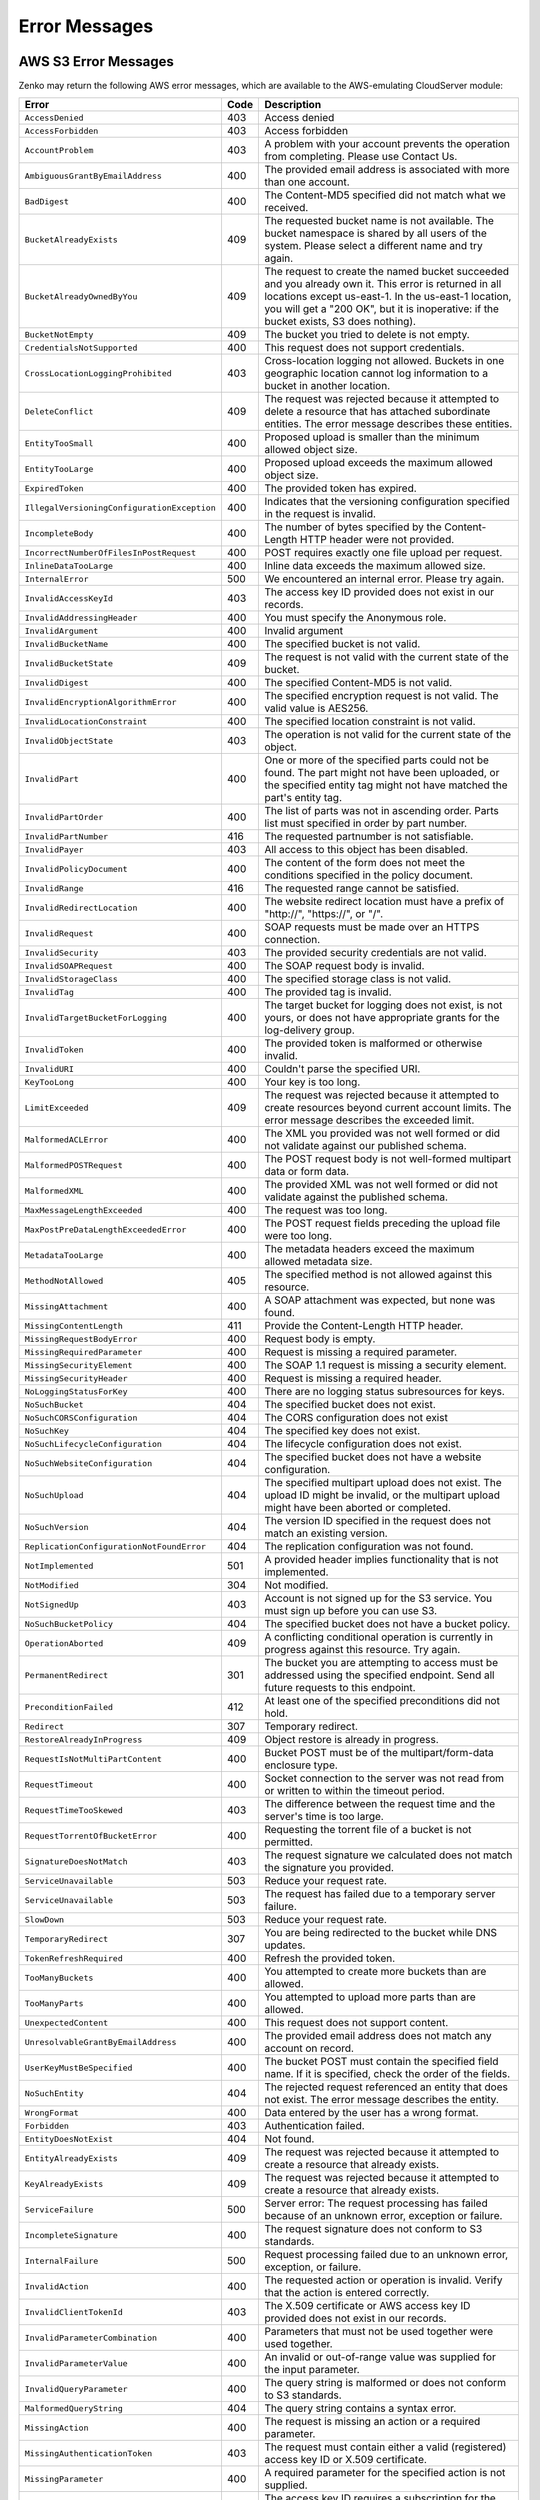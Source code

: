 .. _Error Messages:

Error Messages
==============

AWS S3 Error Messages
---------------------

Zenko may return the following AWS error messages, which are available to the
AWS-emulating CloudServer module:

.. tabularcolumns:: X{0.47\textwidth}X{0.05\textwidth}X{0.43\textwidth}
.. table::
   :class: longtable

   +---------------------------------------------+------+---------------------------------------------------+
   | Error                                       | Code | Description                                       |
   +=============================================+======+===================================================+
   | ``AccessDenied``                            | 403  | Access denied                                     |
   +---------------------------------------------+------+---------------------------------------------------+
   | ``AccessForbidden``                         | 403  | Access forbidden                                  |
   +---------------------------------------------+------+---------------------------------------------------+
   | ``AccountProblem``                          | 403  | A problem with your account prevents the          |
   |                                             |      | operation from completing. Please use Contact Us. |
   +---------------------------------------------+------+---------------------------------------------------+
   | ``AmbiguousGrantByEmailAddress``            | 400  | The provided email address is associated with     |
   |                                             |      | more than one account.                            |
   +---------------------------------------------+------+---------------------------------------------------+
   | ``BadDigest``                               | 400  | The Content-MD5 specified did not match what      |
   |                                             |      | we received.                                      |
   +---------------------------------------------+------+---------------------------------------------------+
   | ``BucketAlreadyExists``                     | 409  | The requested bucket name is not available.       |
   |                                             |      | The bucket namespace is shared by all users of    |
   |                                             |      | the system. Please select a different name and    |
   |                                             |      | try again.                                        |
   +---------------------------------------------+------+---------------------------------------------------+
   | ``BucketAlreadyOwnedByYou``                 | 409  | The request to create the named bucket succeeded  |
   |                                             |      | and you already own it. This error is returned in |
   |                                             |      | all locations except us-east-1. In the us-east-1  |
   |                                             |      | location, you will get a "200 OK", but it is      |
   |                                             |      | inoperative: if the bucket exists, S3 does        |
   |                                             |      | nothing).                                         |
   +---------------------------------------------+------+---------------------------------------------------+
   | ``BucketNotEmpty``                          | 409  | The bucket you tried to delete is not empty.      |
   +---------------------------------------------+------+---------------------------------------------------+
   | ``CredentialsNotSupported``                 | 400  | This request does not support credentials.        |
   +---------------------------------------------+------+---------------------------------------------------+
   | ``CrossLocationLoggingProhibited``          | 403  | Cross-location logging not allowed. Buckets in    |
   |                                             |      | one geographic location cannot log information to |
   |                                             |      | a bucket in another location.                     |
   +---------------------------------------------+------+---------------------------------------------------+
   | ``DeleteConflict``                          | 409  | The request was rejected because it attempted to  |
   |                                             |      | delete a resource that has attached subordinate   |
   |                                             |      | entities. The error message describes these       |
   |                                             |      | entities.                                         |
   +---------------------------------------------+------+---------------------------------------------------+
   | ``EntityTooSmall``                          | 400  | Proposed upload is smaller than the minimum       |
   |                                             |      | allowed object size.                              |
   +---------------------------------------------+------+---------------------------------------------------+
   | ``EntityTooLarge``                          | 400  | Proposed upload exceeds the maximum allowed       |
   |                                             |      | object size.                                      |
   +---------------------------------------------+------+---------------------------------------------------+
   | ``ExpiredToken``                            | 400  | The provided token has expired.                   |
   +---------------------------------------------+------+---------------------------------------------------+
   | ``IllegalVersioningConfigurationException`` | 400  | Indicates that the versioning configuration       |
   |                                             |      | specified in the request is invalid.              |
   +---------------------------------------------+------+---------------------------------------------------+
   | ``IncompleteBody``                          | 400  | The number of bytes specified by the              |
   |                                             |      | Content-Length HTTP header were not provided.     |
   +---------------------------------------------+------+---------------------------------------------------+
   | ``IncorrectNumberOfFilesInPostRequest``     | 400  | POST requires exactly one file upload per         |
   |                                             |      | request.                                          |
   +---------------------------------------------+------+---------------------------------------------------+
   | ``InlineDataTooLarge``                      | 400  | Inline data exceeds the maximum allowed size.     |
   +---------------------------------------------+------+---------------------------------------------------+
   | ``InternalError``                           | 500  | We encountered an internal error. Please try      |
   |                                             |      | again.                                            |
   +---------------------------------------------+------+---------------------------------------------------+
   | ``InvalidAccessKeyId``                      | 403  | The access key ID provided does not exist in our  |
   |                                             |      | records.                                          |
   +---------------------------------------------+------+---------------------------------------------------+
   | ``InvalidAddressingHeader``                 | 400  | You must specify the Anonymous role.              |
   +---------------------------------------------+------+---------------------------------------------------+
   | ``InvalidArgument``                         | 400  | Invalid argument                                  |
   +---------------------------------------------+------+---------------------------------------------------+
   | ``InvalidBucketName``                       | 400  | The specified bucket is not valid.                |
   +---------------------------------------------+------+---------------------------------------------------+
   | ``InvalidBucketState``                      | 409  | The request is not valid with the current state   |
   |                                             |      | of the bucket.                                    |
   +---------------------------------------------+------+---------------------------------------------------+
   | ``InvalidDigest``                           | 400  | The specified Content-MD5 is not valid.           |
   +---------------------------------------------+------+---------------------------------------------------+
   | ``InvalidEncryptionAlgorithmError``         | 400  | The specified encryption request is not valid.    |
   |                                             |      | The valid value is AES256.                        |
   +---------------------------------------------+------+---------------------------------------------------+
   | ``InvalidLocationConstraint``               | 400  | The specified location constraint is not valid.   |
   +---------------------------------------------+------+---------------------------------------------------+
   | ``InvalidObjectState``                      | 403  | The operation is not valid for the current state  |
   |                                             |      | of the object.                                    |
   +---------------------------------------------+------+---------------------------------------------------+
   | ``InvalidPart``                             | 400  | One or more of the specified parts could not be   |
   |                                             |      | found. The part might not have been uploaded, or  |
   |                                             |      | the specified entity tag might not have matched   |
   |                                             |      | the part's entity tag.                            |
   +---------------------------------------------+------+---------------------------------------------------+
   | ``InvalidPartOrder``                        | 400  | The list of parts was not in ascending order.     |
   |                                             |      | Parts list must specified in order by part        |
   |                                             |      | number.                                           |
   +---------------------------------------------+------+---------------------------------------------------+
   | ``InvalidPartNumber``                       | 416  | The requested partnumber is not satisfiable.      |
   +---------------------------------------------+------+---------------------------------------------------+
   | ``InvalidPayer``                            | 403  | All access to this object has been disabled.      |
   +---------------------------------------------+------+---------------------------------------------------+
   | ``InvalidPolicyDocument``                   | 400  | The content of the form does not meet the         |
   |                                             |      | conditions specified in the policy document.      |
   +---------------------------------------------+------+---------------------------------------------------+
   | ``InvalidRange``                            | 416  | The requested range cannot be satisfied.          |
   +---------------------------------------------+------+---------------------------------------------------+
   | ``InvalidRedirectLocation``                 | 400  | The website redirect location must have a prefix  |
   |                                             |      | of "\http://", "\https://", or "/".               |
   +---------------------------------------------+------+---------------------------------------------------+
   | ``InvalidRequest``                          | 400  | SOAP requests must be made over an HTTPS          |
   |                                             |      | connection.                                       |
   +---------------------------------------------+------+---------------------------------------------------+
   | ``InvalidSecurity``                         | 403  | The provided security credentials are not valid.  |
   +---------------------------------------------+------+---------------------------------------------------+
   | ``InvalidSOAPRequest``                      | 400  | The SOAP request body is invalid.                 |
   +---------------------------------------------+------+---------------------------------------------------+
   | ``InvalidStorageClass``                     | 400  | The specified storage class is not valid.         |
   +---------------------------------------------+------+---------------------------------------------------+
   | ``InvalidTag``                              | 400  | The provided tag is invalid.                      |
   +---------------------------------------------+------+---------------------------------------------------+
   | ``InvalidTargetBucketForLogging``           | 400  | The target bucket for logging does not exist,     |
   |                                             |      | is not yours, or does not have appropriate        |
   |                                             |      | grants for the log-delivery group.                |
   +---------------------------------------------+------+---------------------------------------------------+
   | ``InvalidToken``                            | 400  | The provided token is malformed or otherwise      |
   |                                             |      | invalid.                                          |
   +---------------------------------------------+------+---------------------------------------------------+
   | ``InvalidURI``                              | 400  | Couldn't parse the specified URI.                 |
   +---------------------------------------------+------+---------------------------------------------------+
   | ``KeyTooLong``                              | 400  | Your key is too long.                             |
   +---------------------------------------------+------+---------------------------------------------------+
   | ``LimitExceeded``                           | 409  | The request was rejected because it attempted to  |
   |                                             |      | create resources beyond current account limits.   |
   |                                             |      | The error message describes the exceeded limit.   |
   +---------------------------------------------+------+---------------------------------------------------+
   | ``MalformedACLError``                       | 400  | The XML you provided was not well formed or did   |
   |                                             |      | not validate against our published schema.        |
   +---------------------------------------------+------+---------------------------------------------------+
   | ``MalformedPOSTRequest``                    | 400  | The POST request body is not well-formed multipart|
   |                                             |      | data or form data.                                |
   +---------------------------------------------+------+---------------------------------------------------+
   | ``MalformedXML``                            | 400  | The provided XML was not well formed or did not   |
   |                                             |      | validate against the published schema.            |
   +---------------------------------------------+------+---------------------------------------------------+
   | ``MaxMessageLengthExceeded``                | 400  | The request was too long.                         |
   +---------------------------------------------+------+---------------------------------------------------+
   | ``MaxPostPreDataLengthExceededError``       | 400  | The POST request fields preceding the upload      |
   |                                             |      | file were too long.                               |
   +---------------------------------------------+------+---------------------------------------------------+
   | ``MetadataTooLarge``                        | 400  | The metadata headers exceed the maximum allowed   |
   |                                             |      | metadata size.                                    |
   +---------------------------------------------+------+---------------------------------------------------+
   | ``MethodNotAllowed``                        | 405  | The specified method is not allowed against this  |
   |                                             |      | resource.                                         |
   +---------------------------------------------+------+---------------------------------------------------+
   | ``MissingAttachment``                       | 400  | A SOAP attachment was expected, but none was      |
   |                                             |      | found.                                            |
   +---------------------------------------------+------+---------------------------------------------------+
   | ``MissingContentLength``                    | 411  | Provide the Content-Length HTTP header.           |
   +---------------------------------------------+------+---------------------------------------------------+
   | ``MissingRequestBodyError``                 | 400  | Request body is empty.                            |
   +---------------------------------------------+------+---------------------------------------------------+
   | ``MissingRequiredParameter``                | 400  | Request is missing a required parameter.          |
   +---------------------------------------------+------+---------------------------------------------------+
   | ``MissingSecurityElement``                  | 400  | The SOAP 1.1 request is missing a security        |
   |                                             |      | element.                                          |
   +---------------------------------------------+------+---------------------------------------------------+
   | ``MissingSecurityHeader``                   | 400  | Request is missing a required header.             |
   +---------------------------------------------+------+---------------------------------------------------+
   | ``NoLoggingStatusForKey``                   | 400  | There are no logging status subresources for keys.|
   +---------------------------------------------+------+---------------------------------------------------+
   | ``NoSuchBucket``                            | 404  | The specified bucket does not exist.              |
   +---------------------------------------------+------+---------------------------------------------------+
   | ``NoSuchCORSConfiguration``                 | 404  | The CORS configuration does not exist             |
   +---------------------------------------------+------+---------------------------------------------------+
   | ``NoSuchKey``                               | 404  | The specified key does not exist.                 |
   +---------------------------------------------+------+---------------------------------------------------+
   | ``NoSuchLifecycleConfiguration``            | 404  | The lifecycle configuration does not exist.       |
   +---------------------------------------------+------+---------------------------------------------------+
   | ``NoSuchWebsiteConfiguration``              | 404  | The specified bucket does not have a website      |
   |                                             |      | configuration.                                    |
   +---------------------------------------------+------+---------------------------------------------------+
   | ``NoSuchUpload``                            | 404  | The specified multipart upload does not exist.    |
   |                                             |      | The upload ID might be invalid, or the multipart  |
   |                                             |      | upload might have been aborted or completed.      |
   +---------------------------------------------+------+---------------------------------------------------+
   | ``NoSuchVersion``                           | 404  | The version ID specified in the request does not  |
   |                                             |      | match an existing version.                        |
   +---------------------------------------------+------+---------------------------------------------------+
   | ``ReplicationConfigurationNotFoundError``   | 404  | The replication configuration was not found.      |
   |                                             |      |                                                   | 
   +---------------------------------------------+------+---------------------------------------------------+
   | ``NotImplemented``                          | 501  | A provided header implies functionality that is   |
   |                                             |      | not implemented.                                  |
   +---------------------------------------------+------+---------------------------------------------------+
   | ``NotModified``                             | 304  | Not modified.                                     |
   +---------------------------------------------+------+---------------------------------------------------+
   | ``NotSignedUp``                             | 403  | Account is not signed up for the S3 service. You  |
   |                                             |      | must sign up before you can use S3.               |
   +---------------------------------------------+------+---------------------------------------------------+
   | ``NoSuchBucketPolicy``                      | 404  | The specified bucket does not have a bucket       |
   |                                             |      | policy.                                           |
   +---------------------------------------------+------+---------------------------------------------------+
   | ``OperationAborted``                        | 409  | A conflicting conditional operation is currently  |
   |                                             |      | in progress against this resource. Try again.     |
   +---------------------------------------------+------+---------------------------------------------------+
   | ``PermanentRedirect``                       | 301  | The bucket you are attempting to access must be   |
   |                                             |      | addressed using the specified endpoint. Send all  |
   |                                             |      | future requests to this endpoint.                 |
   +---------------------------------------------+------+---------------------------------------------------+
   | ``PreconditionFailed``                      | 412  | At least one of the specified preconditions did   |
   |                                             |      | not hold.                                         |
   +---------------------------------------------+------+---------------------------------------------------+
   | ``Redirect``                                | 307  | Temporary redirect.                               |
   +---------------------------------------------+------+---------------------------------------------------+
   | ``RestoreAlreadyInProgress``                | 409  | Object restore is already in progress.            |
   +---------------------------------------------+------+---------------------------------------------------+
   | ``RequestIsNotMultiPartContent``            | 400  | Bucket POST must be of the multipart/form-data    |
   |                                             |      | enclosure type.                                   |
   +---------------------------------------------+------+---------------------------------------------------+
   | ``RequestTimeout``                          | 400  | Socket connection to the server was not read from |
   |                                             |      | or written to within the timeout period.          |
   +---------------------------------------------+------+---------------------------------------------------+
   | ``RequestTimeTooSkewed``                    | 403  | The difference between the request time and the   |
   |                                             |      | server's time is too large.                       |
   +---------------------------------------------+------+---------------------------------------------------+
   | ``RequestTorrentOfBucketError``             | 400  | Requesting the torrent file of a bucket is not    |
   |                                             |      | permitted.                                        |
   +---------------------------------------------+------+---------------------------------------------------+
   | ``SignatureDoesNotMatch``                   | 403  | The request signature we calculated does not      |
   |                                             |      | match the signature you provided.                 |
   +---------------------------------------------+------+---------------------------------------------------+
   | ``ServiceUnavailable``                      | 503  | Reduce your request rate.                         |
   +---------------------------------------------+------+---------------------------------------------------+
   | ``ServiceUnavailable``                      | 503  | The request has failed due to a temporary server  |
   |                                             |      | failure.                                          |
   +---------------------------------------------+------+---------------------------------------------------+
   | ``SlowDown``                                | 503  | Reduce your request rate.                         |
   +---------------------------------------------+------+---------------------------------------------------+
   | ``TemporaryRedirect``                       | 307  | You are being redirected to the bucket while DNS  |
   |                                             |      | updates.                                          |
   +---------------------------------------------+------+---------------------------------------------------+
   | ``TokenRefreshRequired``                    | 400  | Refresh the provided token.                       |
   +---------------------------------------------+------+---------------------------------------------------+
   | ``TooManyBuckets``                          | 400  | You attempted to create more buckets than are     |
   |                                             |      | allowed.                                          |
   +---------------------------------------------+------+---------------------------------------------------+
   | ``TooManyParts``                            | 400  | You attempted to upload more parts than are       |
   |                                             |      | allowed.                                          |
   +---------------------------------------------+------+---------------------------------------------------+
   | ``UnexpectedContent``                       | 400  | This request does not support content.            |
   +---------------------------------------------+------+---------------------------------------------------+
   | ``UnresolvableGrantByEmailAddress``         | 400  | The provided email address does not match any     |
   |                                             |      | account on record.                                |
   +---------------------------------------------+------+---------------------------------------------------+
   | ``UserKeyMustBeSpecified``                  | 400  | The bucket POST must contain the specified field  |
   |                                             |      | name. If it is specified, check the order of the  |
   |                                             |      | fields.                                           |
   +---------------------------------------------+------+---------------------------------------------------+
   | ``NoSuchEntity``                            | 404  | The rejected request referenced an entity that    |
   |                                             |      | does not exist. The error message describes the   |
   |                                             |      | entity.                                           |
   +---------------------------------------------+------+---------------------------------------------------+
   | ``WrongFormat``                             | 400  | Data entered by the user has a wrong format.      |
   +---------------------------------------------+------+---------------------------------------------------+
   | ``Forbidden``                               | 403  | Authentication failed.                            |
   +---------------------------------------------+------+---------------------------------------------------+
   | ``EntityDoesNotExist``                      | 404  | Not found.                                        |
   +---------------------------------------------+------+---------------------------------------------------+
   | ``EntityAlreadyExists``                     | 409  | The request was rejected because it attempted to  |
   |                                             |      | create a resource that already exists.            |
   +---------------------------------------------+------+---------------------------------------------------+
   | ``KeyAlreadyExists``                        | 409  | The request was rejected because it attempted to  |
   |                                             |      | create a resource that already exists.            |
   +---------------------------------------------+------+---------------------------------------------------+
   | ``ServiceFailure``                          | 500  | Server error: The request processing has failed   |
   |                                             |      | because of an unknown error, exception or         |
   |                                             |      | failure.                                          |
   +---------------------------------------------+------+---------------------------------------------------+
   | ``IncompleteSignature``                     | 400  | The request signature does not conform to S3      |
   |                                             |      | standards.                                        |
   +---------------------------------------------+------+---------------------------------------------------+
   | ``InternalFailure``                         | 500  | Request processing failed due to an unknown error,|
   |                                             |      | exception, or failure.                            |
   +---------------------------------------------+------+---------------------------------------------------+
   | ``InvalidAction``                           | 400  | The requested action or operation is invalid.     |
   |                                             |      | Verify that the action is entered correctly.      |
   +---------------------------------------------+------+---------------------------------------------------+
   | ``InvalidClientTokenId``                    | 403  | The X.509 certificate or AWS access key ID        |
   |                                             |      | provided does not exist in our records.           |
   +---------------------------------------------+------+---------------------------------------------------+
   | ``InvalidParameterCombination``             | 400  | Parameters that must not be used together were    |
   |                                             |      | used together.                                    |
   +---------------------------------------------+------+---------------------------------------------------+
   | ``InvalidParameterValue``                   | 400  | An invalid or out-of-range value was supplied for |
   |                                             |      | the input parameter.                              |
   +---------------------------------------------+------+---------------------------------------------------+
   | ``InvalidQueryParameter``                   | 400  | The query string is malformed or does not conform |
   |                                             |      | to S3 standards.                                  |
   +---------------------------------------------+------+---------------------------------------------------+
   | ``MalformedQueryString``                    | 404  | The query string contains a syntax error.         |
   +---------------------------------------------+------+---------------------------------------------------+
   | ``MissingAction``                           | 400  | The request is missing an action or a required    |
   |                                             |      | parameter.                                        |
   +---------------------------------------------+------+---------------------------------------------------+
   | ``MissingAuthenticationToken``              | 403  | The request must contain either a valid           |
   |                                             |      | (registered) access key ID or X.509 certificate.  |
   +---------------------------------------------+------+---------------------------------------------------+
   | ``MissingParameter``                        | 400  | A required parameter for the specified action is  |
   |                                             |      | not supplied.                                     |
   +---------------------------------------------+------+---------------------------------------------------+
   | ``OptInRequired``                           | 403  | The access key ID requires a subscription for the |
   |                                             |      | service.                                          |
   +---------------------------------------------+------+---------------------------------------------------+
   | ``RequestExpired``                          | 400  | The request reached the service more than 15      |
   |                                             |      | minutes after the date stamp on the request or    |
   |                                             |      | more than 15 minutes after the request expiration |
   |                                             |      | date (such as for pre-signed URLs), or the date   |
   |                                             |      | stamp on the request is more than 15 minutes in   |
   |                                             |      | the future.                                       |
   +---------------------------------------------+------+---------------------------------------------------+
   | ``Throttling``                              | 400  | The request was denied due to request throttling. |
   +---------------------------------------------+------+---------------------------------------------------+
   | ``AccountNotFound``                         | 404  | No account was found. Contact your system         |
   |                                             |      | administrator.                                    |
   +---------------------------------------------+------+---------------------------------------------------+
   | ``ValidationError``                         | 400  | The specified value is invalid.                   |
   +---------------------------------------------+------+---------------------------------------------------+
   | ``MalformedPolicyDocument``                 | 400  | Syntax errors in policy.                          |
   +---------------------------------------------+------+---------------------------------------------------+
   | ``InvalidInput``                            | 400  | The request was rejected because an invalid or    |
   |                                             |      | out-of-range value was supplied for an input      |
   |                                             |      | parameter.                                        |
   +---------------------------------------------+------+---------------------------------------------------+
   | ``MalformedPolicy``                         | 400  | This policy contains invalid JSON.                |
   +---------------------------------------------+------+---------------------------------------------------+
   

Non-AWS S3 Error Messages
-------------------------

Zenko also may return the following non-AWS S3 error message during a multipart
upload:

.. tabularcolumns:: X{0.40\textwidth}X{0.10\textwidth}X{0.45\textwidth}
.. table::

   +--------------------+------+-----------------------------------------------+
   | Error              | Code | Description                                   |
   +====================+======+===============================================+
   | ``MPUinProgress``  | 409  | The bucket you tried to delete has an ongoing |
   |                    |      | multipart upload.                             |
   +--------------------+------+-----------------------------------------------+
